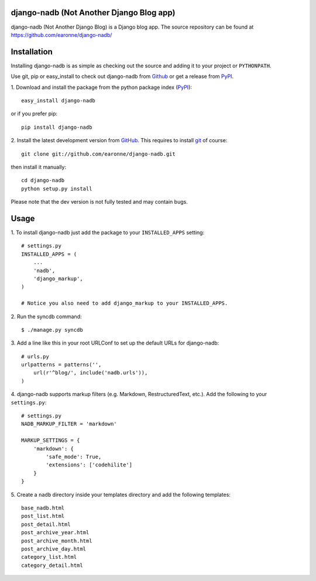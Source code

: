 django-nadb (Not Another Django Blog app)
==============

django-nadb (Not Another Django Blog) is a Django blog app. The source repository can be found at https://github.com/earonne/django-nadb/

Installation
============

Installing django-nadb is as simple as checking out the source and adding it to your project or ``PYTHONPATH``.

Use git, pip or easy_install to check out django-nadb from Github_ or get a release from PyPI_.


1. Download and install the package from the python package 
index (PyPI_)::

    easy_install django-nadb

or if you prefer pip::

    pip install django-nadb


2. Install the latest development version from GitHub_. This requires to install
git_ of course::

    git clone git://github.com/earonne/django-nadb.git

then install it manually::

    cd django-nadb
    python setup.py install


Please note that the dev version is not fully tested and may contain bugs. 

.. _PyPI: http://pypi.python.org/
.. _GitHub: http://www.github.com/
.. _git: http://git-scm.com/


Usage
=============

1. To install django-nadb just add the package to your ``INSTALLED_APPS``
setting::

    # settings.py
    INSTALLED_APPS = (
        ...
        'nadb',
        'django_markup',
    )
    
    # Notice you also need to add django_markup to your INSTALLED_APPS.


2. Run the syncdb 
command::  

    $ ./manage.py syncdb


3. Add a line like this in your root URLConf to set up the default URLs for 
django-nadb::

    # urls.py
    urlpatterns = patterns('',
        url(r'^blog/', include('nadb.urls')),
    )


4. django-nadb supports markup filters (e.g. Markdown, RestructuredText, etc.). 
Add the following to your ``settings.py``::

    # settings.py
    NADB_MARKUP_FILTER = 'markdown'
    
    MARKUP_SETTINGS = {
        'markdown': {
            'safe_mode': True,
            'extensions': ['codehilite']
        }
    }


5. Create a ``nadb`` directory inside your templates directory and add 
the following templates::

    base_nadb.html
    post_list.html
    post_detail.html
    post_archive_year.html
    post_archive_month.html
    post_archive_day.html
    category_list.html
    category_detail.html




